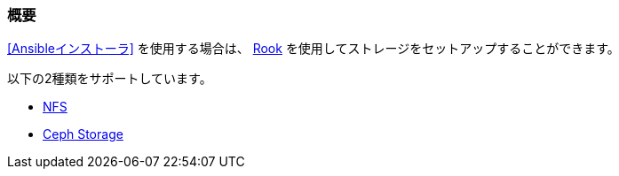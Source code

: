 === 概要

<<Ansibleインストーラ>> を使用する場合は、 https://rook.io/[Rook] を使用してストレージをセットアップすることができます。

以下の2種類をサポートしています。

* https://rook.github.io/docs/rook/master/nfs.html[NFS]
* https://rook.github.io/docs/rook/master/ceph-quickstart.html[Ceph Storage]


